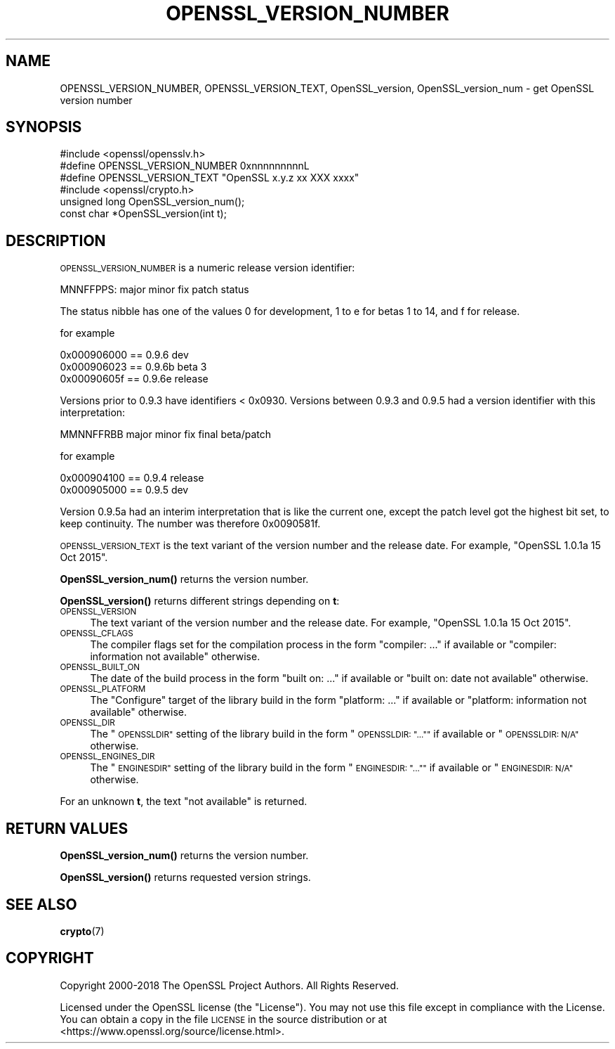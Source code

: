 .\" Automatically generated by Pod::Man 4.14 (Pod::Simple 3.42)
.\"
.\" Standard preamble:
.\" ========================================================================
.de Sp \" Vertical space (when we can't use .PP)
.if t .sp .5v
.if n .sp
..
.de Vb \" Begin verbatim text
.ft CW
.nf
.ne \\$1
..
.de Ve \" End verbatim text
.ft R
.fi
..
.\" Set up some character translations and predefined strings.  \*(-- will
.\" give an unbreakable dash, \*(PI will give pi, \*(L" will give a left
.\" double quote, and \*(R" will give a right double quote.  \*(C+ will
.\" give a nicer C++.  Capital omega is used to do unbreakable dashes and
.\" therefore won't be available.  \*(C` and \*(C' expand to `' in nroff,
.\" nothing in troff, for use with C<>.
.tr \(*W-
.ds C+ C\v'-.1v'\h'-1p'\s-2+\h'-1p'+\s0\v'.1v'\h'-1p'
.ie n \{\
.    ds -- \(*W-
.    ds PI pi
.    if (\n(.H=4u)&(1m=24u) .ds -- \(*W\h'-12u'\(*W\h'-12u'-\" diablo 10 pitch
.    if (\n(.H=4u)&(1m=20u) .ds -- \(*W\h'-12u'\(*W\h'-8u'-\"  diablo 12 pitch
.    ds L" ""
.    ds R" ""
.    ds C` ""
.    ds C' ""
'br\}
.el\{\
.    ds -- \|\(em\|
.    ds PI \(*p
.    ds L" ``
.    ds R" ''
.    ds C`
.    ds C'
'br\}
.\"
.\" Escape single quotes in literal strings from groff's Unicode transform.
.ie \n(.g .ds Aq \(aq
.el       .ds Aq '
.\"
.\" If the F register is >0, we'll generate index entries on stderr for
.\" titles (.TH), headers (.SH), subsections (.SS), items (.Ip), and index
.\" entries marked with X<> in POD.  Of course, you'll have to process the
.\" output yourself in some meaningful fashion.
.\"
.\" Avoid warning from groff about undefined register 'F'.
.de IX
..
.nr rF 0
.if \n(.g .if rF .nr rF 1
.if (\n(rF:(\n(.g==0)) \{\
.    if \nF \{\
.        de IX
.        tm Index:\\$1\t\\n%\t"\\$2"
..
.        if !\nF==2 \{\
.            nr % 0
.            nr F 2
.        \}
.    \}
.\}
.rr rF
.\"
.\" Accent mark definitions (@(#)ms.acc 1.5 88/02/08 SMI; from UCB 4.2).
.\" Fear.  Run.  Save yourself.  No user-serviceable parts.
.    \" fudge factors for nroff and troff
.if n \{\
.    ds #H 0
.    ds #V .8m
.    ds #F .3m
.    ds #[ \f1
.    ds #] \fP
.\}
.if t \{\
.    ds #H ((1u-(\\\\n(.fu%2u))*.13m)
.    ds #V .6m
.    ds #F 0
.    ds #[ \&
.    ds #] \&
.\}
.    \" simple accents for nroff and troff
.if n \{\
.    ds ' \&
.    ds ` \&
.    ds ^ \&
.    ds , \&
.    ds ~ ~
.    ds /
.\}
.if t \{\
.    ds ' \\k:\h'-(\\n(.wu*8/10-\*(#H)'\'\h"|\\n:u"
.    ds ` \\k:\h'-(\\n(.wu*8/10-\*(#H)'\`\h'|\\n:u'
.    ds ^ \\k:\h'-(\\n(.wu*10/11-\*(#H)'^\h'|\\n:u'
.    ds , \\k:\h'-(\\n(.wu*8/10)',\h'|\\n:u'
.    ds ~ \\k:\h'-(\\n(.wu-\*(#H-.1m)'~\h'|\\n:u'
.    ds / \\k:\h'-(\\n(.wu*8/10-\*(#H)'\z\(sl\h'|\\n:u'
.\}
.    \" troff and (daisy-wheel) nroff accents
.ds : \\k:\h'-(\\n(.wu*8/10-\*(#H+.1m+\*(#F)'\v'-\*(#V'\z.\h'.2m+\*(#F'.\h'|\\n:u'\v'\*(#V'
.ds 8 \h'\*(#H'\(*b\h'-\*(#H'
.ds o \\k:\h'-(\\n(.wu+\w'\(de'u-\*(#H)/2u'\v'-.3n'\*(#[\z\(de\v'.3n'\h'|\\n:u'\*(#]
.ds d- \h'\*(#H'\(pd\h'-\w'~'u'\v'-.25m'\f2\(hy\fP\v'.25m'\h'-\*(#H'
.ds D- D\\k:\h'-\w'D'u'\v'-.11m'\z\(hy\v'.11m'\h'|\\n:u'
.ds th \*(#[\v'.3m'\s+1I\s-1\v'-.3m'\h'-(\w'I'u*2/3)'\s-1o\s+1\*(#]
.ds Th \*(#[\s+2I\s-2\h'-\w'I'u*3/5'\v'-.3m'o\v'.3m'\*(#]
.ds ae a\h'-(\w'a'u*4/10)'e
.ds Ae A\h'-(\w'A'u*4/10)'E
.    \" corrections for vroff
.if v .ds ~ \\k:\h'-(\\n(.wu*9/10-\*(#H)'\s-2\u~\d\s+2\h'|\\n:u'
.if v .ds ^ \\k:\h'-(\\n(.wu*10/11-\*(#H)'\v'-.4m'^\v'.4m'\h'|\\n:u'
.    \" for low resolution devices (crt and lpr)
.if \n(.H>23 .if \n(.V>19 \
\{\
.    ds : e
.    ds 8 ss
.    ds o a
.    ds d- d\h'-1'\(ga
.    ds D- D\h'-1'\(hy
.    ds th \o'bp'
.    ds Th \o'LP'
.    ds ae ae
.    ds Ae AE
.\}
.rm #[ #] #H #V #F C
.\" ========================================================================
.\"
.IX Title "OPENSSL_VERSION_NUMBER 3"
.TH OPENSSL_VERSION_NUMBER 3 "2023-02-07" "1.1.1t+quic" "OpenSSL"
.\" For nroff, turn off justification.  Always turn off hyphenation; it makes
.\" way too many mistakes in technical documents.
.if n .ad l
.nh
.SH "NAME"
OPENSSL_VERSION_NUMBER, OPENSSL_VERSION_TEXT, OpenSSL_version, OpenSSL_version_num \- get OpenSSL version number
.SH "SYNOPSIS"
.IX Header "SYNOPSIS"
.Vb 3
\& #include <openssl/opensslv.h>
\& #define OPENSSL_VERSION_NUMBER 0xnnnnnnnnnL
\& #define OPENSSL_VERSION_TEXT "OpenSSL x.y.z xx XXX xxxx"
\&
\& #include <openssl/crypto.h>
\&
\& unsigned long OpenSSL_version_num();
\& const char *OpenSSL_version(int t);
.Ve
.SH "DESCRIPTION"
.IX Header "DESCRIPTION"
\&\s-1OPENSSL_VERSION_NUMBER\s0 is a numeric release version identifier:
.PP
.Vb 1
\& MNNFFPPS: major minor fix patch status
.Ve
.PP
The status nibble has one of the values 0 for development, 1 to e for betas
1 to 14, and f for release.
.PP
for example
.PP
.Vb 3
\& 0x000906000 == 0.9.6 dev
\& 0x000906023 == 0.9.6b beta 3
\& 0x00090605f == 0.9.6e release
.Ve
.PP
Versions prior to 0.9.3 have identifiers < 0x0930.
Versions between 0.9.3 and 0.9.5 had a version identifier with this
interpretation:
.PP
.Vb 1
\& MMNNFFRBB major minor fix final beta/patch
.Ve
.PP
for example
.PP
.Vb 2
\& 0x000904100 == 0.9.4 release
\& 0x000905000 == 0.9.5 dev
.Ve
.PP
Version 0.9.5a had an interim interpretation that is like the current one,
except the patch level got the highest bit set, to keep continuity.  The
number was therefore 0x0090581f.
.PP
\&\s-1OPENSSL_VERSION_TEXT\s0 is the text variant of the version number and the
release date.  For example,
\&\*(L"OpenSSL 1.0.1a 15 Oct 2015\*(R".
.PP
\&\fBOpenSSL_version_num()\fR returns the version number.
.PP
\&\fBOpenSSL_version()\fR returns different strings depending on \fBt\fR:
.IP "\s-1OPENSSL_VERSION\s0" 4
.IX Item "OPENSSL_VERSION"
The text variant of the version number and the release date.  For example,
\&\*(L"OpenSSL 1.0.1a 15 Oct 2015\*(R".
.IP "\s-1OPENSSL_CFLAGS\s0" 4
.IX Item "OPENSSL_CFLAGS"
The compiler flags set for the compilation process in the form
\&\*(L"compiler: ...\*(R"  if available or \*(L"compiler: information not available\*(R"
otherwise.
.IP "\s-1OPENSSL_BUILT_ON\s0" 4
.IX Item "OPENSSL_BUILT_ON"
The date of the build process in the form \*(L"built on: ...\*(R" if available
or \*(L"built on: date not available\*(R" otherwise.
.IP "\s-1OPENSSL_PLATFORM\s0" 4
.IX Item "OPENSSL_PLATFORM"
The \*(L"Configure\*(R" target of the library build in the form \*(L"platform: ...\*(R"
if available or \*(L"platform: information not available\*(R" otherwise.
.IP "\s-1OPENSSL_DIR\s0" 4
.IX Item "OPENSSL_DIR"
The \*(L"\s-1OPENSSLDIR\*(R"\s0 setting of the library build in the form \*(L"\s-1OPENSSLDIR: \*(R"..."\*(L"\s0
if available or \*(R"\s-1OPENSSLDIR: N/A"\s0 otherwise.
.IP "\s-1OPENSSL_ENGINES_DIR\s0" 4
.IX Item "OPENSSL_ENGINES_DIR"
The \*(L"\s-1ENGINESDIR\*(R"\s0 setting of the library build in the form \*(L"\s-1ENGINESDIR: \*(R"..."\*(L"\s0
if available or \*(R"\s-1ENGINESDIR: N/A"\s0 otherwise.
.PP
For an unknown \fBt\fR, the text \*(L"not available\*(R" is returned.
.SH "RETURN VALUES"
.IX Header "RETURN VALUES"
\&\fBOpenSSL_version_num()\fR returns the version number.
.PP
\&\fBOpenSSL_version()\fR returns requested version strings.
.SH "SEE ALSO"
.IX Header "SEE ALSO"
\&\fBcrypto\fR\|(7)
.SH "COPYRIGHT"
.IX Header "COPYRIGHT"
Copyright 2000\-2018 The OpenSSL Project Authors. All Rights Reserved.
.PP
Licensed under the OpenSSL license (the \*(L"License\*(R").  You may not use
this file except in compliance with the License.  You can obtain a copy
in the file \s-1LICENSE\s0 in the source distribution or at
<https://www.openssl.org/source/license.html>.
